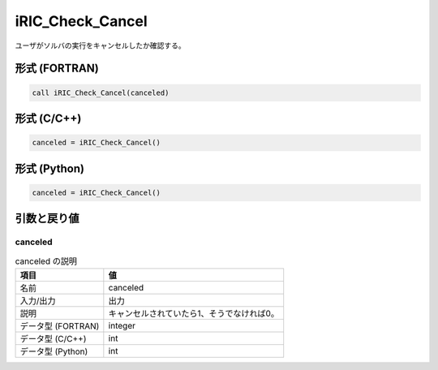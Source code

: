 .. _sec_ref_iRIC_Check_Cancel:

iRIC_Check_Cancel
=================

ユーザがソルバの実行をキャンセルしたか確認する。

形式 (FORTRAN)
-----------------

.. code-block:: fortran

   call iRIC_Check_Cancel(canceled)

形式 (C/C++)
-----------------

.. code-block:: c

   canceled = iRIC_Check_Cancel()

形式 (Python)
-----------------

.. code-block:: python

   canceled = iRIC_Check_Cancel()

引数と戻り値
----------------------------

canceled
~~~~~~~~

.. list-table:: canceled の説明
   :header-rows: 1

   * - 項目
     - 値
   * - 名前
     - canceled
   * - 入力/出力
     - 出力

   * - 説明
     - キャンセルされていたら1、そうでなければ0。
   * - データ型 (FORTRAN)
     - integer
   * - データ型 (C/C++)
     - int
   * - データ型 (Python)
     - int

